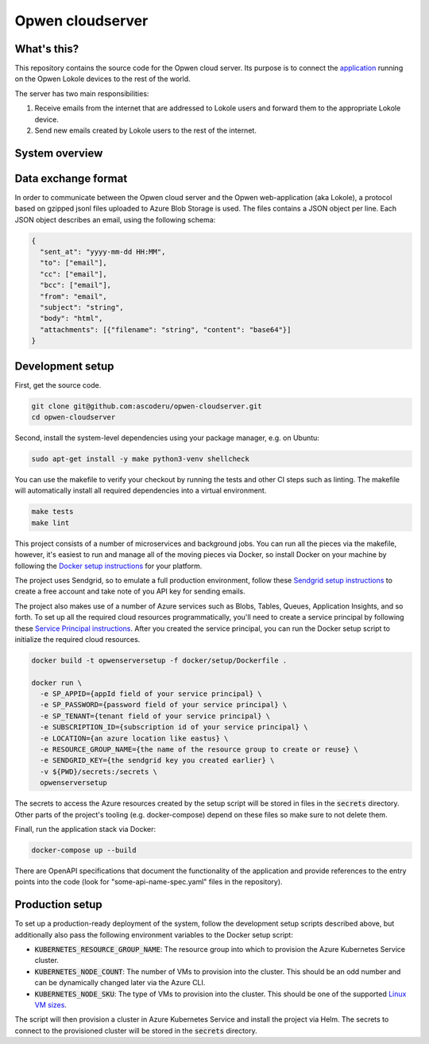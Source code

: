Opwen cloudserver
=================

.. image:: https://travis-ci.org/ascoderu/opwen-cloudserver.svg?branch=master
  :target: https://travis-ci.org/ascoderu/opwen-cloudserver

.. image:: https://img.shields.io/pypi/v/opwen_email_server.svg
  :target: https://pypi.python.org/pypi/opwen_email_server/

.. image:: https://pyup.io/repos/github/ascoderu/opwen-cloudserver/shield.svg
  :target: https://pyup.io/repos/github/ascoderu/opwen-cloudserver/

What's this?
------------

This repository contains the source code for the Opwen cloud server. Its purpose
is to connect the `application <https://github.com/ascoderu/opwen-webapp>`_
running on the Opwen Lokole devices to the rest of the world.

The server has two main responsibilities:

1. Receive emails from the internet that are addressed to Lokole users and
   forward them to the appropriate Lokole device.
2. Send new emails created by Lokole users to the rest of the internet.

System overview
---------------

.. image:: docs/system-overview.png
  :width: 800
  :align: center
  :alt: Overview of the Lokole system
  :target: https://raw.githubusercontent.com/ascoderu/opwen-cloudserver/master/docs/system-overview.png

Data exchange format
--------------------

In order to communicate between the Opwen cloud server and the Opwen
web-application (aka Lokole), a protocol based on gzipped jsonl files uploaded
to Azure Blob Storage is used. The files contains a JSON object per line.
Each JSON object describes an email, using the following schema:

.. sourcecode :: json

  {
    "sent_at": "yyyy-mm-dd HH:MM",
    "to": ["email"],
    "cc": ["email"],
    "bcc": ["email"],
    "from": "email",
    "subject": "string",
    "body": "html",
    "attachments": [{"filename": "string", "content": "base64"}]
  }

Development setup
-----------------

First, get the source code.

.. sourcecode :: sh

  git clone git@github.com:ascoderu/opwen-cloudserver.git
  cd opwen-cloudserver

Second, install the system-level dependencies using your package manager,
e.g. on Ubuntu:

.. sourcecode :: sh

  sudo apt-get install -y make python3-venv shellcheck

You can use the makefile to verify your checkout by running the tests and
other CI steps such as linting. The makefile will automatically install all
required dependencies into a virtual environment.

.. sourcecode :: sh

  make tests
  make lint

This project consists of a number of microservices and background jobs. You
can run all the pieces via the makefile, however, it's easiest to run and
manage all of the moving pieces via Docker, so install Docker on your machine
by following the `Docker setup instructions <https://docs.docker.com/install/>`_
for your platform.

The project uses Sendgrid, so to emulate a full production environment,
follow these `Sendgrid setup instructions <https://sendgrid.com/free/>`_ to
create a free account and take note of you API key for sending emails.

The project also makes use of a number of Azure services such as Blobs,
Tables, Queues, Application Insights, and so forth. To set up all the
required cloud resources programmatically, you'll need to create a service
principal by following these `Service Principal instructions <https://aka.ms/create-sp>`_.
After you created the service principal, you can run the Docker setup script
to initialize the required cloud resources.

.. sourcecode :: sh

  docker build -t opwenserversetup -f docker/setup/Dockerfile .

  docker run \
    -e SP_APPID={appId field of your service principal} \
    -e SP_PASSWORD={password field of your service principal} \
    -e SP_TENANT={tenant field of your service principal} \
    -e SUBSCRIPTION_ID={subscription id of your service principal} \
    -e LOCATION={an azure location like eastus} \
    -e RESOURCE_GROUP_NAME={the name of the resource group to create or reuse} \
    -e SENDGRID_KEY={the sendgrid key you created earlier} \
    -v ${PWD}/secrets:/secrets \
    opwenserversetup

The secrets to access the Azure resources created by the setup script will be
stored in files in the :code:`secrets` directory. Other parts of the
project's tooling (e.g. docker-compose) depend on these files so make sure to
not delete them.

Finall, run the application stack via Docker:

.. sourcecode :: sh

  docker-compose up --build

There are OpenAPI specifications that document the functionality of the
application and provide references to the entry points into the code
(look for "some-api-name-spec.yaml" files in the repository).

Production setup
----------------

To set up a production-ready deployment of the system, follow the development
setup scripts described above, but additionally also pass the following
environment variables to the Docker setup script:

- :code:`KUBERNETES_RESOURCE_GROUP_NAME`: The resource group into which to
  provision the Azure Kubernetes Service cluster.

- :code:`KUBERNETES_NODE_COUNT`: The number of VMs to provision into the
  cluster. This should be an odd number and can be dynamically changed later
  via the Azure CLI.

- :code:`KUBERNETES_NODE_SKU`: The type of VMs to provision into the cluster.
  This should be one of the supported `Linux VM sizes <https://docs.microsoft.com/en-us/azure/virtual-machines/linux/sizes>`_.

The script will then provision a cluster in Azure Kubernetes Service and
install the project via Helm. The secrets to connect to the provisioned
cluster will be stored in the :code:`secrets` directory.
